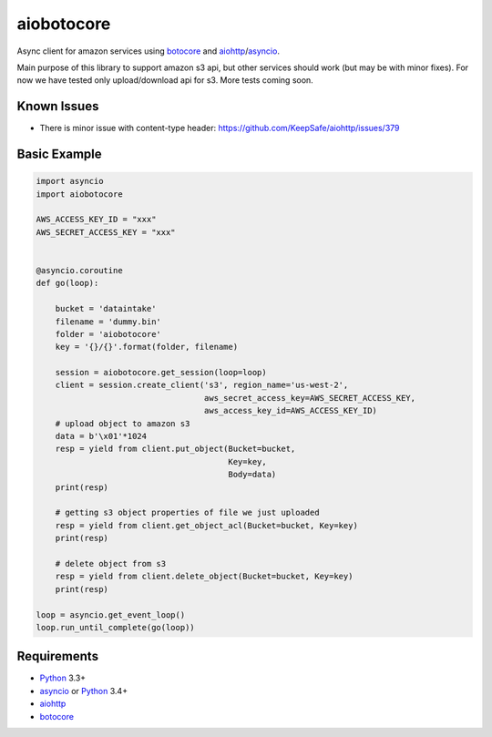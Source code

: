 aiobotocore
===========

Async client for amazon services using botocore_ and aiohttp_/asyncio_.

Main purpose of this library to support amazon s3 api, but other services
should work (but may be with minor fixes). For now we have tested
only upload/download api for s3. More tests coming soon.

Known Issues
------------
* There is minor issue with content-type header:
  https://github.com/KeepSafe/aiohttp/issues/379


Basic Example
-------------

.. code:: python

    import asyncio
    import aiobotocore

    AWS_ACCESS_KEY_ID = "xxx"
    AWS_SECRET_ACCESS_KEY = "xxx"


    @asyncio.coroutine
    def go(loop):

        bucket = 'dataintake'
        filename = 'dummy.bin'
        folder = 'aiobotocore'
        key = '{}/{}'.format(folder, filename)

        session = aiobotocore.get_session(loop=loop)
        client = session.create_client('s3', region_name='us-west-2',
                                       aws_secret_access_key=AWS_SECRET_ACCESS_KEY,
                                       aws_access_key_id=AWS_ACCESS_KEY_ID)
        # upload object to amazon s3
        data = b'\x01'*1024
        resp = yield from client.put_object(Bucket=bucket,
                                            Key=key,
                                            Body=data)
        print(resp)

        # getting s3 object properties of file we just uploaded
        resp = yield from client.get_object_acl(Bucket=bucket, Key=key)
        print(resp)

        # delete object from s3
        resp = yield from client.delete_object(Bucket=bucket, Key=key)
        print(resp)

    loop = asyncio.get_event_loop()
    loop.run_until_complete(go(loop))


Requirements
------------

* Python_ 3.3+
* asyncio_ or Python_ 3.4+
* aiohttp_
* botocore_

.. _Python: https://www.python.org
.. _asyncio: http://docs.python.org/3.4/library/asyncio.html
.. _botocore: https://github.com/boto/botocore
.. _aiohttp: https://github.com/KeepSafe/aiohttp
